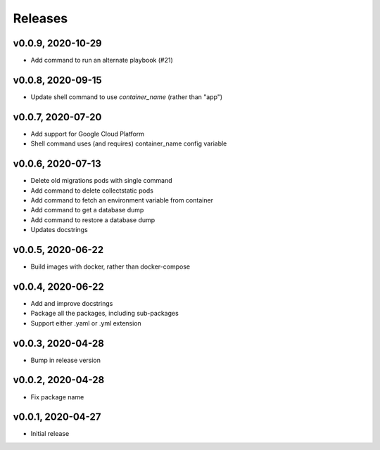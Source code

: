 Releases
========

v0.0.9, 2020-10-29
~~~~~~~~~~~~~~~~~~
* Add command to run an alternate playbook (#21)


v0.0.8, 2020-09-15
~~~~~~~~~~~~~~~~~~
* Update shell command to use `container_name` (rather than "app")


v0.0.7, 2020-07-20
~~~~~~~~~~~~~~~~~~
* Add support for Google Cloud Platform
* Shell command uses (and requires) container_name config variable


v0.0.6, 2020-07-13
~~~~~~~~~~~~~~~~~~
* Delete old migrations pods with single command
* Add command to delete collectstatic pods
* Add command to fetch an environment variable from container
* Add command to get a database dump
* Add command to restore a database dump
* Updates docstrings


v0.0.5, 2020-06-22
~~~~~~~~~~~~~~~~~~
* Build images with docker, rather than docker-compose


v0.0.4, 2020-06-22
~~~~~~~~~~~~~~~~~~
* Add and improve docstrings
* Package all the packages, including sub-packages
* Support either .yaml or .yml extension


v0.0.3, 2020-04-28
~~~~~~~~~~~~~~~~~~
* Bump in release version


v0.0.2, 2020-04-28
~~~~~~~~~~~~~~~~~~
* Fix package name


v0.0.1, 2020-04-27
~~~~~~~~~~~~~~~~~~
* Initial release
